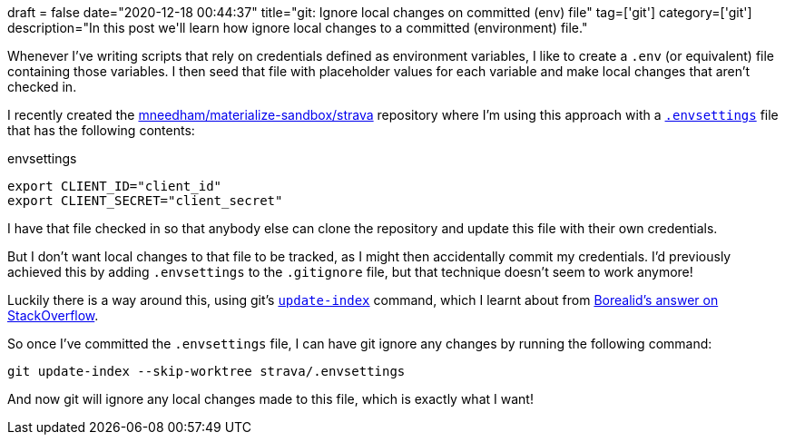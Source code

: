 +++
draft = false
date="2020-12-18 00:44:37"
title="git: Ignore local changes on committed (env) file"
tag=['git']
category=['git']
description="In this post we'll learn how ignore local changes to a committed (environment) file."
+++

Whenever I've writing scripts that rely on credentials defined as environment variables, I like to create a `.env` (or equivalent) file containing those variables.
I then seed that file with placeholder values for each variable and make local changes that aren't checked in.

I recently created the https://github.com/mneedham/materialize-sandbox/tree/main/strava[mneedham/materialize-sandbox/strava^] repository where I'm using this approach with a https://github.com/mneedham/materialize-sandbox/blob/main/strava/.envsettings[`.envsettings`^] file that has the following contents:

.envsettings
[source,text]
----
export CLIENT_ID="client_id"
export CLIENT_SECRET="client_secret"
----

I have that file checked in so that anybody else can clone the repository and update this file with their own credentials.

But I don't want local changes to that file to be tracked, as I might then accidentally commit my credentials.
I'd previously achieved this by adding `.envsettings` to the `.gitignore` file, but that technique doesn't seem to work anymore!

Luckily there is a way around this, using git's https://stackoverflow.com/questions/13630849/git-difference-between-assume-unchanged-and-skip-worktree#[`update-index`^] command, which I learnt about from https://stackoverflow.com/a/13631525/1093511[Borealid's answer on StackOverflow^].

So once I've committed the `.envsettings` file, I can have git ignore any changes by running the following command:

[source,bash]
----
git update-index --skip-worktree strava/.envsettings
----

And now git will ignore any local changes made to this file, which is exactly what I want!
